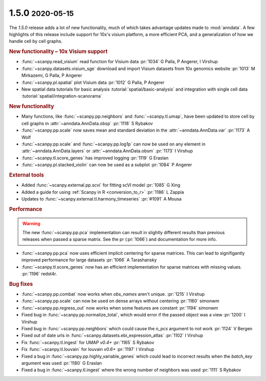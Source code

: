.. role:: small
.. role:: smaller

1.5.0 :small:`2020-05-15`
~~~~~~~~~~~~~~~~~~~~~~~~~~

The `1.5.0` release adds a lot of new functionality, much of which takes advantage updates made to :mod:`anndata`. A few highlights of this release include support for 10x's visium platform, a more efficient PCA, and a generalization of how we handle cell by cell graphs.

.. rubric:: New functionality – 10x Visium support

- :func:`~scanpy.read_visium` read function for Visium data :pr:`1034` :smaller:`G Palla, P Angerer, I Virshup`
- :func:`~scanpy.datasets.visium_sge` download and import Visium datasets from 10x genomics website :pr:`1013` :smaller:`M Mirkazemi, G Palla, P Angerer`
- :func:`~scanpy.pl.spatial` plot Visium data :pr:`1012` :smaller:`G Palla, P Angerer`
- New spatial data tutorials for basic analysis :tutorial:`spatial/basic-analysis` and integration with single cell data :tutorial:`spatial/integration-scanorama`

.. rubric:: New functionality

- Many functions, like :func:`~scanpy.pp.neighbors` and :func:`~scanpy.tl.umap`, have been updated to store cell by cell graphs in :attr:`~anndata.AnnData.obsp` :pr:`1118` :smaller:`S Rybakov`
- :func:`~scanpy.pp.scale` now saves mean and standard deviation in the :attr:`~anndata.AnnData.var` :pr:`1173` :smaller:`A Wolf`
- :func:`~scanpy.pp.scale` and :func:`~scanpy.pp.log1p` can now be used on any element in :attr:`~anndata.AnnData.layers` or :attr:`~anndata.AnnData.obsm` :pr:`1173` :smaller:`I Virshup`
- :func:`~scanpy.tl.score_genes` has improved logging :pr:`1119` :smaller:`G Eraslan`
- :func:`~scanpy.pl.stacked_violin` can now be used as a subplot :pr:`1084` :smaller:`P Angerer`

.. rubric:: External tools

- Added :func:`~scanpy.external.pp.scvi` for fitting scVI model :pr:`1085` :smaller:`G Xing`
- Added a guide for using :ref:`Scanpy in R <conversion_to_r>` :pr:`1186` :smaller:`L Zappia`
- Updates to :func:`~scanpy.external.tl.harmony_timeseries` :pr:`#1091` :smaller:`A Mousa`

.. rubric:: Performance

.. warning::

   The new :func:`~scanpy.pp.pca` implementation can result in slightly different results than previous releases when passed a sparse matrix. See the pr (:pr:`1066`) and documentation for more info.

- :func:`~scanpy.pp.pca` now uses efficient implicit centering for sparse matrices. This can lead to signifigantly improved performance for large datasets :pr:`1066` :smaller:`A Tarashansky`
- :func:`~scanpy.tl.score_genes` now has an efficient implementation for sparse matrices with missing values. :pr:`1196` :smaller:`redst4r`.

.. rubric:: Bug fixes

- :func:`~scanpy.pp.combat` now works when `obs_names` aren't unique. :pr:`1215` :smaller:`I Virshup`
- :func:`~scanpy.pp.scale` can now be used on dense arrays without centering :pr:`1160` :smaller:`simonwm`
- :func:`~scanpy.pp.regress_out` now works when some features are constant :pr:`1194` :smaller:`simonwm`
- Fixed bug in :func:`~scanpy.pp.normalize_total`, which would error if the passed object was a view :pr:`1200` :smaller:`I Virshup`
- Fixed bug in :func:`~scanpy.pp.neighbors` which could cause the `n_pcs` argument to not work :pr:`1124` :smaller:`V Bergen`
- Fixed out of date urls in :func:`~scanpy.datasets.ebi_expression_atlas` :pr:`1102` :smaller:`I Virshup`
- Fix :func:`~scanpy.tl.ingest` for UMAP `v0.4+` :pr:`1165` :smaller:`S Rybakov`
- Fix :func:`~scanpy.tl.louvain` for louvain `v0.6+` :pr:`1197` :smaller:`I Virshup`
- Fixed a bug in :func:`~scanpy.pp.highly_variable_genes` which could lead to incorrect results when the `batch_key` argument was used :pr:`1180` :smaller:`G Eraslan`
- Fixed a bug in :func:`~scanpy.tl.ingest` where the wrong number of neighbors was used :pr:`1111` :smaller:`S Rybakov`
